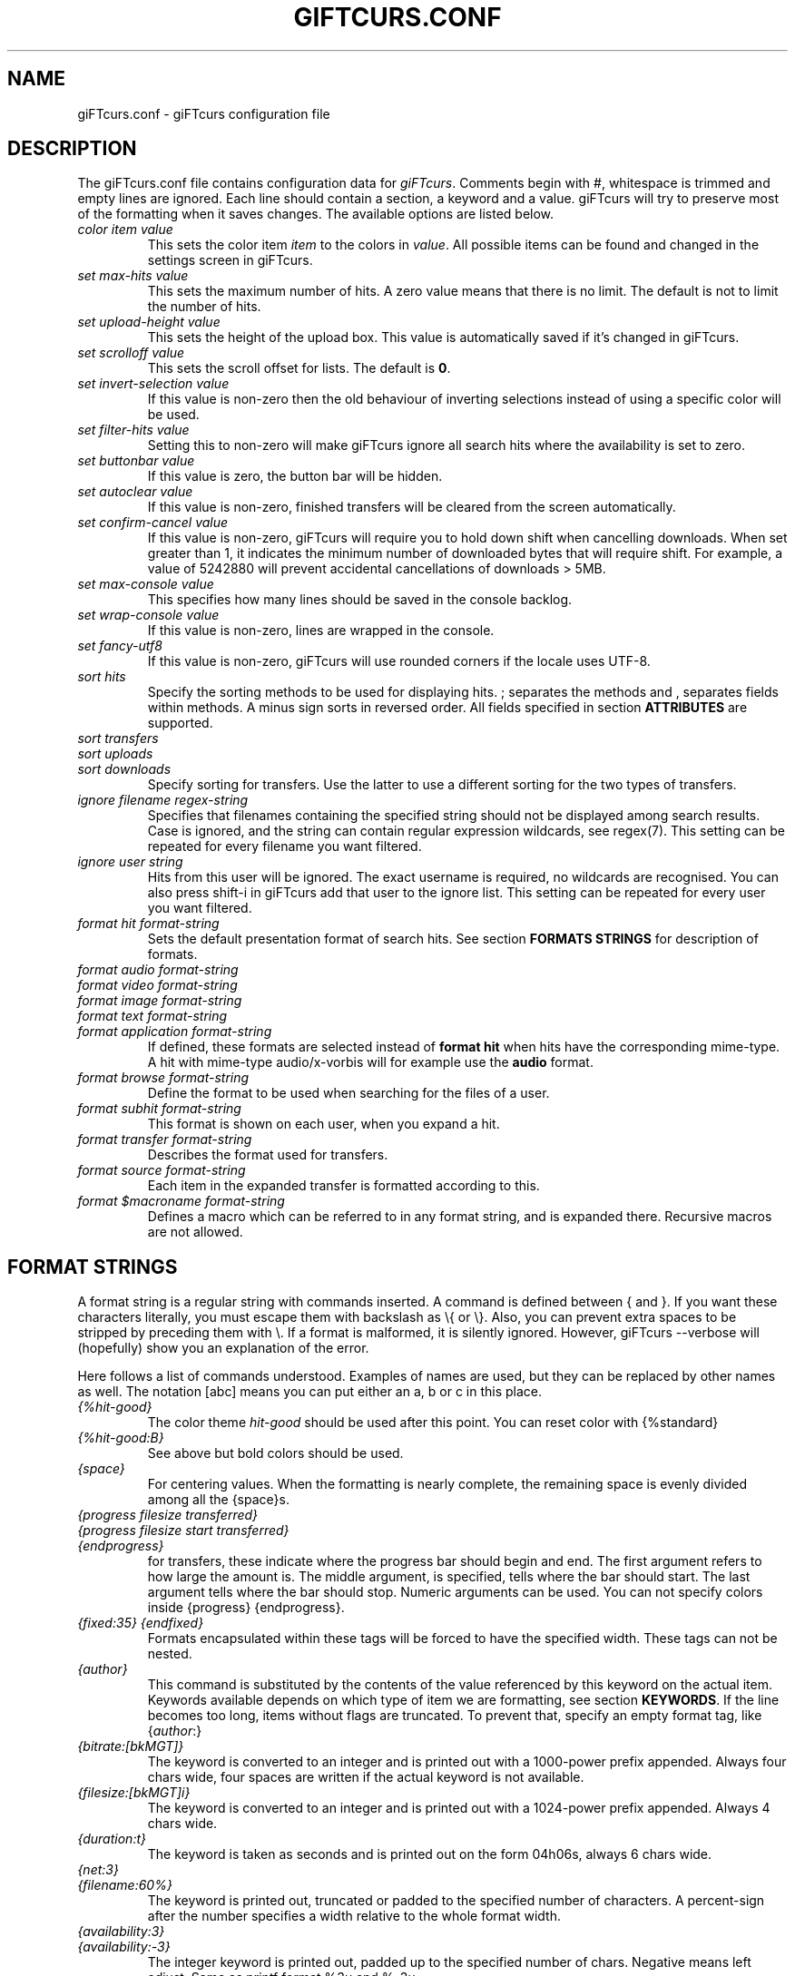 .\" $Id: giFTcurs.conf.5,v 1.31 2004/01/01 16:12:53 weinholt Exp $
.TH GIFTCURS.CONF 5 "21 August 2003"
.SH NAME
giFTcurs.conf \- giFTcurs configuration file
.SH DESCRIPTION
The giFTcurs.conf file contains configuration data for \fIgiFTcurs\fP.
Comments begin with #, whitespace is trimmed and empty lines are ignored.
Each line should contain a section, a keyword and a value. giFTcurs
will try to preserve most of the formatting when it saves changes. The
available options are listed below.
.PP
.TP
.I color item value
This sets the color item \fIitem\fP to the colors in \fIvalue\fP. All
possible items can be found and changed in the settings screen
in giFTcurs.
.TP
.I set max\-hits value
This sets the maximum number of hits. A zero value means that there is
no limit. The default is not to limit the number of hits.
.TP
.I set upload\-height value
This sets the height of the upload box. This value is automatically saved
if it's changed in giFTcurs.
.TP
.I set scrolloff value
This sets the scroll offset for lists. The default is \fB0\fP.
.TP
.I set invert\-selection value
If this value is non\-zero then the old behaviour of inverting selections
instead of using a specific color will be used.
.TP
.I set filter\-hits value
Setting this to non\-zero will make giFTcurs ignore all search hits where
the availability is set to zero.
.TP
.I set buttonbar value
If this value is zero, the button bar will be hidden.
.TP
.I set autoclear value
If this value is non\-zero, finished transfers will be cleared from the
screen automatically.
.TP
.I set confirm\-cancel value
If this value is non\-zero, giFTcurs will require you to hold down shift
when cancelling downloads. When set greater than 1, it indicates the
minimum number of downloaded bytes that will require shift.
For example, a value of 5242880 will prevent accidental cancellations
of downloads > 5MB.
.TP
.I set max\-console value
This specifies how many lines should be saved in the console backlog.
.TP
.I set wrap\-console value
If this value is non-zero, lines are wrapped in the console.
.TP
.I set fancy\-utf8
If this value is non-zero, giFTcurs will use rounded corners if the
locale uses UTF-8.
.TP
.I sort hits
Specify the sorting methods to be used for displaying hits. ; separates
the methods and , separates fields within methods. A minus sign sorts in
reversed order. All fields specified in section \fBATTRIBUTES\fP are supported.
.TP
.I sort transfers
.TP
.I sort uploads
.TP
.I sort downloads
Specify sorting for transfers. Use the latter to use a different sorting
for the two types of transfers.
.TP
.I ignore filename regex\-string
Specifies that filenames containing the specified string should not
be displayed among search results. Case is ignored, and the string
can contain regular expression wildcards, see regex(7).
This setting can be repeated for every filename you want filtered.
.TP
.I ignore user string
Hits from this user will be ignored. The exact username is
required, no wildcards are recognised. You can also press shift\-i 
in giFTcurs add that user to the ignore list.
This setting can be repeated for every user you want filtered.
.TP
.I format hit format\-string
Sets the default presentation format of search hits. See section
\fBFORMATS STRINGS\fP for description of formats.
.TP
.I format audio format\-string
.TP
.I format video format\-string
.TP
.I format image format\-string
.TP
.I format text format\-string
.TP
.I format application format\-string
If defined, these formats are selected instead of \fBformat hit\fP
when hits have the corresponding mime\-type. A hit with mime\-type
audio/x\-vorbis will for example use the \fBaudio\fP format.
.TP
.I format browse format\-string
Define the format to be used when searching for the files of a user.
.TP
.I format subhit format\-string
This format is shown on each user, when you expand a hit.
.TP
.I format transfer format\-string
Describes the format used for transfers.
.TP
.I format source format\-string
Each item in the expanded transfer is formatted according to this.
.TP
.I format $\fImacroname\fP format\-string
Defines a macro which can be referred to in any format string, and is
expanded there. Recursive macros are not allowed.
.
.SH FORMAT STRINGS
A format string is a regular string with commands inserted. A command
is defined between { and }. If you want these characters literally,
you must escape them with backslash as \\{ or \\}. Also, you can prevent
extra spaces to be stripped by preceding them with \\. If a format is
malformed, it is silently ignored. However, giFTcurs \-\-verbose will
(hopefully) show you an explanation of the error.
.PP
Here follows a list of commands understood. Examples of names are used,
but they can be replaced by other names as well.
The notation [abc] means you can put either an a, b or c in this place.
.TP
.I {%hit\-good}
The color theme \fIhit\-good\fP should be used after this point. You
can reset color with {%standard}
.TP
.I {%hit\-good:B}
See above but bold colors should be used.
.TP
.I {space}
For centering values. When the formatting is nearly
complete, the remaining space is evenly divided among all the
{space}s.
.TP
.I {progress filesize transferred}
.TP
.I {progress filesize start transferred}
.TP
.I {endprogress}
for transfers, these indicate where the progress bar should begin and end.
The first argument refers to how large the amount is. The middle argument,
is specified, tells where the bar should start. The last argument tells
where the bar should stop. Numeric arguments can be used. You can not
specify colors inside {progress} {endprogress}.
.TP
.I {fixed:35} {endfixed}
Formats encapsulated within these tags will be forced to have the specified
width. These tags can not be nested.
.TP
.I {author}
This command is substituted by the contents of the value
referenced by this keyword on the actual item. Keywords available
depends on which type of item we are formatting, see section \fBKEYWORDS\fP.
If the line becomes too long, items without flags are truncated. To prevent
that, specify an empty format tag, like {\fIauthor\fP:}
.TP
.I {bitrate:[bkMGT]}
The keyword is converted to an integer and is printed out
with a 1000\-power prefix appended. Always four chars wide,
four spaces are written if the actual keyword is not available.
.TP
.I {filesize:[bkMGT]i}
The keyword is converted to an integer and is printed out
with a 1024\-power prefix appended. Always 4 chars wide.
.TP
.I {duration:t}
The keyword is taken as seconds and is printed out on the
form 04h06s, always 6 chars wide.
.TP
.I {net:3}
.TP
.I {filename:60%}
The keyword is printed out, truncated or padded to the specified
number of characters. A percent\-sign after the number specifies
a width relative to the whole format width.
.TP
.I {availability:3}
.TP
.I {availability:\-3}
The integer keyword is printed out, padded up to the specified
number of chars. Negative means left adjust. Same as printf
format %3u and %\-3u.
.TP
.I {if keyword}
.TP
.I {elif keyword}
.TP
.I {else} {endif}
.TP
.I {endif}
Allows conditional rendering, a keyword is said to fail if
is unavailable, the empty string or the number 0.
Comparisons support one single operation: less than, <.
This, however can be used to specify an interval, for example
{if 4<sources<6} will succeed if sources equals 5.
If statements can not be nested, but nesting can be simulated
using macros.
.TP
.I {$stats}
This "calls" the macro named \fI$stats\fP which must be defined.
You define macros just as other formats, but they must begin with
a dollar sign.
.
.SH ATTRIBUTES
There is four types of items, each with a different set of
recognized keywords.
.TP
.I Hits
.B Strings:
hash, filename, net, path.
.B Integers:
filesize, expanded, sources, availability, downloading.
All meta data can also be accessed.
.TP
.I Subhits
.B Strings:
user, url, net, filename, suffix.
.B Integers:
availability.
.TP
.I Transfers
.B Strings:
filename, expanded, net, status
.B Integers:
filesize, bandwidth, ratio, transferred, searching, active, eta, download,
upload, disk_free, expanded, sources.
.TP
.I Sources
.B Strings:
user, url, net, status, expanded, filename.
.B Integers:
start, transferred, total, filesize, active, paused, queued, download,
upload, eta.
.
.SH EXAMPLE
.\" FIXME: These lines in the example are way too long.. should be possible
.\" to wrap lines in the config files.
This shows a commented example file \fB~/.giFT/ui/giFTcurs.conf\fP.
.nf

# giFTcurs configuration file.
# Available colors: black red green yellow blue magenta cyan white default
# 'default' means no color, i.e. transparent on some terminals.
color standard cyan default
color header magenta black
color search\-box red black
color result\-box green black
color stat\-box blue black
color stat\-data white black
color stat\-bad red black
color info\-box magenta black
color download\-box green black
color upload\-box cyan black
color help\-box blue black
color hit\-good green black
color hit\-bad red black
color progress blue green
color tot\-progress blue green
color diamond green black
set upload\-height 17       # height of upload box
set scrolloff 3            # same as :set scrolloff=3 in vim
set confirm\-cancel 5242880 # require shift when deleting > 5MB d/l

# first define some useful macros
format $expanded {if expanded}\-{else}+{endif}
format $availability {if 2<availability}{%hit\-good:B}{elif availability<1}{%hit\-bad:B}{else}{%header:B}{endif}
format $hit_pfx {if downloading}!{else}{$expanded}{endif}{$availability}{availability:2}{%standard}/{if downloading<1}{%header:B}{endif}{filesize:bi}{%standard}

# define the default hit format
format hit {$hit_pfx} {filename}{space}
# define the individual source hit format
format subhit \\ \- {if 128<availability}Inf{else}{availability:3}{endif} \\ \\ {space}{user}{%header:B}@{%standard}{fixed:20%}{net}{space}{endfixed}

# special formats for common search types
format browse {if downloading<1}{%header:B}{endif}{filesize:bi}{%standard} {path:}/{filename}{space}{if bitrate} {bitrate:b}bps{endif}{if duration} {duration:t}{endif}
format image {$hit_pfx} {filename} {space}{if width}{width} x {height}{endif}
format transfer {$expanded} {filename}{space} | [{progress filesize transferred}{fixed:26}{space}{if active}{transferred:bi}/{filesize:bi} {ratio:3}% @ {bandwidth:bi}B/s{else}{status}{endif}{space}{endfixed}{endprogress}]
format source \\ \\ \- {space}{user}@{net} | [{progress filesize start transferred}{fixed:26}{space}{if active}{bandwidth:bi}B/s{else}{status}{endif}{space}{endfixed}{endprogress}]

# Let the user have many ways to sort. left/right key cycles through this list
sort hits availability,filesize;filename;path,filename;filesize;sources,filesize
sort transfers filesize,transferred,bandwidth,filename
.fi
.SH AUTHORS
G\[:o]ran Weinholt <weinholt@dtek.chalmers.se>,
Christian H\[:a]ggstr\[:o]m <chm@c00.info>.
.SH SEE ALSO
.BR giFTcurs (1).

